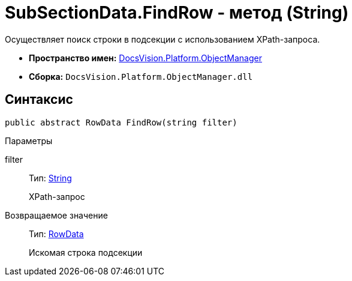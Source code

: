= SubSectionData.FindRow - метод (String)

Осуществляет поиск строки в подсекции с использованием XPath-запроса.

* *Пространство имен:* xref:api/DocsVision/Platform/ObjectManager/ObjectManager_NS.adoc[DocsVision.Platform.ObjectManager]
* *Сборка:* `DocsVision.Platform.ObjectManager.dll`

== Синтаксис

[source,csharp]
----
public abstract RowData FindRow(string filter)
----

Параметры

filter::
Тип: http://msdn.microsoft.com/ru-ru/library/system.string.aspx[String]
+
XPath-запрос

Возвращаемое значение::
Тип: xref:api/DocsVision/Platform/ObjectManager/RowData_CL.adoc[RowData]
+
Искомая строка подсекции
